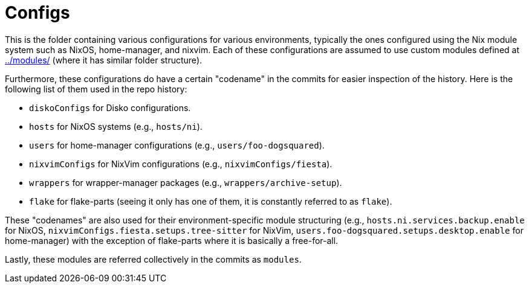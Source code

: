 = Configs
:toc:


This is the folder containing various configurations for various environments, typically the ones configured using the Nix module system such as NixOS, home-manager, and nixvim.
Each of these configurations are assumed to use custom modules defined at link:../modules/[../modules/] (where it has similar folder structure).

Furthermore, these configurations do have a certain "codename" in the commits for easier inspection of the history.
Here is the following list of them used in the repo history:

* `diskoConfigs` for Disko configurations.
* `hosts` for NixOS systems (e.g., `hosts/ni`).
* `users` for home-manager configurations (e.g., `users/foo-dogsquared`).
* `nixvimConfigs` for NixVim configurations (e.g., `nixvimConfigs/fiesta`).
* `wrappers` for wrapper-manager packages (e.g., `wrappers/archive-setup`).
* `flake` for flake-parts (seeing it only has one of them, it is constantly referred to as `flake`).

These "codenames" are also used for their environment-specific module structuring (e.g., `hosts.ni.services.backup.enable` for NixOS, `nixvimConfigs.fiesta.setups.tree-sitter` for NixVim, `users.foo-dogsquared.setups.desktop.enable` for home-manager) with the exception of flake-parts where it is basically a free-for-all.

Lastly, these modules are referred collectively in the commits as `modules`.

